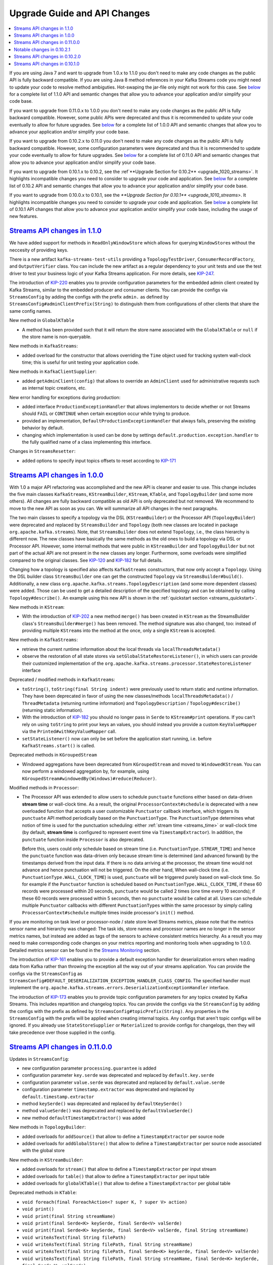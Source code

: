 Upgrade Guide and API Changes
=============================

.. contents::
    :local:

If you are using Java 7 and want to upgrade from 1.0.x to 1.1.0 you
don't need to make any code changes as the public API is fully backward
compatible. If you are using Java 8 method references in your Kafka
Streams code you might need to update your code to resolve method
ambiguties. Hot-swaping the jar-file only might not work for this case.
See `below <#streams_api_changes_110>`__ for a complete list of 1.1.0
API and semantic changes that allow you to advance your application
and/or simplify your code base.

If you want to upgrade from 0.11.0.x to 1.0.0 you don't need to make any
code changes as the public API is fully backward compatible. However,
some public APIs were deprecated and thus it is recommended to update
your code eventually to allow for future upgrades. See
`below <#streams_api_changes_100>`__ for a complete list of 1.0.0 API
and semantic changes that allow you to advance your application and/or
simplify your code base.

If you want to upgrade from 0.10.2.x to 0.11.0 you don't need to make
any code changes as the public API is fully backward compatible.
However, some configuration parameters were deprecated and thus it is
recommended to update your code eventually to allow for future upgrades.
See `below <#streams_api_changes_0110>`__ for a complete list of 0.11.0
API and semantic changes that allow you to advance your application
and/or simplify your code base.

If you want to upgrade from 0.10.1.x to 0.10.2, see the
:ref`**Upgrade Section for 0.10.2** <upgrade_1020_streams>`.
It highlights incompatible changes you need to consider to upgrade your
code and application. See `below <#streams_api_changes_0102>`__ for a
complete list of 0.10.2 API and semantic changes that allow you to
advance your application and/or simplify your code base.

If you want to upgrade from 0.10.0.x to 0.10.1, see the
`**Upgrade Section for 0.10.1** <upgrade_1010_streams>`.
It highlights incompatible changes you need to consider to upgrade your
code and application. See `below <#streams_api_changes_0101>`__ a
complete list of 0.10.1 API changes that allow you to advance your
application and/or simplify your code base, including the usage of new
features.

`Streams API changes in 1.1.0 <#streams_api_changes_110>`__
-----------------------------------------------------------

We have added support for methods in ``ReadOnlyWindowStore`` which
allows for querying ``WindowStore``\ s without the neccesity of
providing keys.

There is a new artifact ``kafka-streams-test-utils`` providing a
``TopologyTestDriver``, ``ConsumerRecordFactory``, and
``OutputVerifier`` class. You can include the new artifact as a regular
dependency to your unit tests and use the test driver to test your
business logic of your Kafka Streams application. For more details, see
`KIP-247 <https://cwiki.apache.org/confluence/display/KAFKA/KIP-247%3A+Add+public+test+utils+for+Kafka+Streams>`__.

The introduction of
`KIP-220 <https://cwiki.apache.org/confluence/display/KAFKA/KIP-220%3A+Add+AdminClient+into+Kafka+Streams%27+ClientSupplier>`__
enables you to provide configuration parameters for the embedded admin
client created by Kafka Streams, similar to the embedded producer and
consumer clients. You can provide the configs via ``StreamsConfig`` by
adding the configs with the prefix ``admin.`` as defined by
``StreamsConfig#adminClientPrefix(String)`` to distinguish them from
configurations of other clients that share the same config names.

New method in ``GlobalKTable``

-  A method has been provided such that it will return the store name
   associated with the ``GlobalKTable`` or ``null`` if the store name is
   non-queryable.

New methods in ``KafkaStreams``:

-  added overload for the constructor that allows overriding the
   ``Time`` object used for tracking system wall-clock time; this is
   useful for unit testing your application code.

New methods in ``KafkaClientSupplier``:

-  added ``getAdminClient(config)`` that allows to override an
   ``AdminClient`` used for administrative requests such as internal
   topic creations, etc.

New error handling for exceptions during production:

-  added interface ``ProductionExceptionHandler`` that allows
   implementors to decide whether or not Streams should ``FAIL`` or
   ``CONTINUE`` when certain exception occur while trying to produce.
-  provided an implementation, ``DefaultProductionExceptionHandler``
   that always fails, preserving the existing behavior by default.
-  changing which implementation is used can be done by settings
   ``default.production.exception.handler`` to the fully qualified name
   of a class implementing this interface.

Changes in ``StreamsResetter``:

-  added options to specify input topics offsets to reset according to
   `KIP-171 <https://cwiki.apache.org/confluence/display/KAFKA/KIP-171+-+Extend+Consumer+Group+Reset+Offset+for+Stream+Application>`__

`Streams API changes in 1.0.0 <#streams_api_changes_100>`__
-----------------------------------------------------------

With 1.0 a major API refactoring was accomplished and the new API is
cleaner and easier to use. This change includes the five main classes
``KafkaStreams``, ``KStreamBuilder``, ``KStream``, ``KTable``, and
``TopologyBuilder`` (and some more others). All changes are fully
backward compatible as old API is only deprecated but not removed. We
recommend to move to the new API as soon as you can. We will summarize
all API changes in the next paragraphs.

The two main classes to specify a topology via the DSL
(``KStreamBuilder``) or the Processor API (``TopologyBuilder``) were
deprecated and replaced by ``StreamsBuilder`` and ``Topology`` (both new
classes are located in package ``org.apache.kafka.streams``). Note, that
``StreamsBuilder`` does not extend ``Topology``, i.e., the class
hierarchy is different now. The new classes have basically the same
methods as the old ones to build a topology via DSL or Processor API.
However, some internal methods that were public in ``KStreamBuilder``
and ``TopologyBuilder`` but not part of the actual API are not present
in the new classes any longer. Furthermore, some overloads were
simplified compared to the original classes. See
`KIP-120 <https://cwiki.apache.org/confluence/display/KAFKA/KIP-120%3A+Cleanup+Kafka+Streams+builder+API>`__
and
`KIP-182 <https://cwiki.apache.org/confluence/display/KAFKA/KIP-182%3A+Reduce+Streams+DSL+overloads+and+allow+easier+use+of+custom+storage+engines>`__
for full details.

Changing how a topology is specified also affects ``KafkaStreams``
constructors, that now only accept a ``Topology``. Using the DSL builder
class ``StreamsBuilder`` one can get the constructed ``Topology`` via
``StreamsBuilder#build()``. Additionally, a new class
``org.apache.kafka.streams.TopologyDescription`` (and some more
dependent classes) were added. Those can be used to get a detailed
description of the specified topology and can be obtained by calling
``Topology#describe()``. An example using this new API is shown in the
:ref:`quickstart section <streams_quickstart>`.

New methods in ``KStream``:

-  With the introduction of
   `KIP-202 <https://cwiki.apache.org/confluence/display/KAFKA/KIP-202+Move+merge%28%29+from+StreamsBuilder+to+KStream>`__
   a new method ``merge()`` has been created in ``KStream`` as the
   StreamsBuilder class's ``StreamsBuilder#merge()`` has been removed.
   The method signature was also changed, too: instead of providing
   multiple ``KStream``\ s into the method at the once, only a single
   ``KStream`` is accepted.

New methods in ``KafkaStreams``:

-  retrieve the current runtime information about the local threads via
   ``localThreadsMetadata()``
-  observe the restoration of all state stores via
   ``setGlobalStateRestoreListener()``, in which users can provide their
   customized implementation of the
   ``org.apache.kafka.streams.processor.StateRestoreListener`` interface

Deprecated / modified methods in ``KafkaStreams``:

-  ``toString()``, ``toString(final String indent)`` were previously
   used to return static and runtime information. They have been
   deprecated in favor of using the new classes/methods
   ``localThreadsMetadata()`` / ``ThreadMetadata`` (returning runtime
   information) and ``TopologyDescription`` / ``Topology#describe()``
   (returning static information).
-  With the introduction of
   `KIP-182 <https://cwiki.apache.org/confluence/display/KAFKA/KIP-182%3A+Reduce+Streams+DSL+overloads+and+allow+easier+use+of+custom+storage+engines>`__
   you should no longer pass in ``Serde`` to ``KStream#print``
   operations. If you can't rely on using ``toString`` to print your
   keys an values, you should instead you provide a custom
   ``KeyValueMapper`` via the ``Printed#withKeyValueMapper`` call.
-  ``setStateListener()`` now can only be set before the application
   start running, i.e. before ``KafkaStreams.start()`` is called.

Deprecated methods in ``KGroupedStream``

-  Windowed aggregations have been deprecated from ``KGroupedStream``
   and moved to ``WindowedKStream``. You can now perform a windowed
   aggregation by, for example, using
   ``KGroupedStream#windowedBy(Windows)#reduce(Reducer)``.

Modified methods in ``Processor``:

-  The Processor API was extended to allow users to schedule
   ``punctuate`` functions either based on data-driven **stream time**
   or wall-clock time. As a result, the original
   ``ProcessorContext#schedule`` is deprecated with a new overloaded
   function that accepts a user customizable ``Punctuator`` callback
   interface, which triggers its ``punctuate`` API method periodically
   based on the ``PunctuationType``. The ``PunctuationType`` determines
   what notion of time is used for the punctuation scheduling: either
   :ref:`stream time <streams_time>`
   or wall-clock time (by default, **stream time** is configured to
   represent event time via ``TimestampExtractor``). In addition, the
   ``punctuate`` function inside ``Processor`` is also deprecated.

   Before this, users could only schedule based on stream time (i.e.
   ``PunctuationType.STREAM_TIME``) and hence the ``punctuate`` function
   was data-driven only because stream time is determined (and advanced
   forward) by the timestamps derived from the input data. If there is
   no data arriving at the processor, the stream time would not advance
   and hence punctuation will not be triggered. On the other hand, When
   wall-clock time (i.e. ``PunctuationType.WALL_CLOCK_TIME``) is used,
   ``punctuate`` will be triggered purely based on wall-clock time. So
   for example if the ``Punctuator`` function is scheduled based on
   ``PunctuationType.WALL_CLOCK_TIME``, if these 60 records were
   processed within 20 seconds, ``punctuate`` would be called 2 times
   (one time every 10 seconds); if these 60 records were processed
   within 5 seconds, then no ``punctuate`` would be called at all. Users
   can schedule multiple ``Punctuator`` callbacks with different
   ``PunctuationType``\ s within the same processor by simply calling
   ``ProcessorContext#schedule`` multiple times inside processor's
   ``init()`` method.

If you are monitoring on task level or processor-node / state store
level Streams metrics, please note that the metrics sensor name and
hierarchy was changed: The task ids, store names and processor names are
no longer in the sensor metrics names, but instead are added as tags of
the sensors to achieve consistent metrics hierarchy. As a result you may
need to make corresponding code changes on your metrics reporting and
monitoring tools when upgrading to 1.0.0. Detailed metrics sensor can be
found in the `Streams Monitoring <#kafka_streams_monitoring>`__ section.

The introduction of
`KIP-161 <https://cwiki.apache.org/confluence/display/KAFKA/KIP-161%3A+streams+deserialization+exception+handlers>`__
enables you to provide a default exception handler for deserialization
errors when reading data from Kafka rather than throwing the exception
all the way out of your streams application. You can provide the configs
via the ``StreamsConfig`` as
``StreamsConfig#DEFAULT_DESERIALIZATION_EXCEPTION_HANDLER_CLASS_CONFIG``.
The specified handler must implement the
``org.apache.kafka.streams.errors.DeserializationExceptionHandler``
interface.

The introduction of
`KIP-173 <https://cwiki.apache.org/confluence/display/KAFKA/KIP-173%3A+Add+prefix+to+StreamsConfig+to+enable+setting+default+internal+topic+configs>`__
enables you to provide topic configuration parameters for any topics
created by Kafka Streams. This includes repartition and changelog
topics. You can provide the configs via the ``StreamsConfig`` by adding
the configs with the prefix as defined by
``StreamsConfig#topicPrefix(String)``. Any properties in the
``StreamsConfig`` with the prefix will be applied when creating internal
topics. Any configs that aren't topic configs will be ignored. If you
already use ``StateStoreSupplier`` or ``Materialized`` to provide
configs for changelogs, then they will take precedence over those
supplied in the config.

`Streams API changes in 0.11.0.0 <#streams_api_changes_0110>`__
---------------------------------------------------------------

Updates in ``StreamsConfig``:

-  new configuration parameter ``processing.guarantee`` is added
-  configuration parameter ``key.serde`` was deprecated and replaced by
   ``default.key.serde``
-  configuration parameter ``value.serde`` was deprecated and replaced
   by ``default.value.serde``
-  configuration parameter ``timestamp.extractor`` was deprecated and
   replaced by ``default.timestamp.extractor``
-  method ``keySerde()`` was deprecated and replaced by
   ``defaultKeySerde()``
-  method ``valueSerde()`` was deprecated and replaced by
   ``defaultValueSerde()``
-  new method ``defaultTimestampExtractor()`` was added

New methods in ``TopologyBuilder``:

-  added overloads for ``addSource()`` that allow to define a
   ``TimestampExtractor`` per source node
-  added overloads for ``addGlobalStore()`` that allow to define a
   ``TimestampExtractor`` per source node associated with the global
   store

New methods in ``KStreamBuilder``:

-  added overloads for ``stream()`` that allow to define a
   ``TimestampExtractor`` per input stream
-  added overloads for ``table()`` that allow to define a
   ``TimestampExtractor`` per input table
-  added overloads for ``globalKTable()`` that allow to define a
   ``TimestampExtractor`` per global table

Deprecated methods in ``KTable``:

-  ``void foreach(final ForeachAction<? super K, ? super V> action)``
-  ``void print()``
-  ``void print(final String streamName)``
-  ``void print(final Serde<K> keySerde, final Serde<V> valSerde)``
-  ``void print(final Serde<K> keySerde, final Serde<V> valSerde, final String streamName)``
-  ``void writeAsText(final String filePath)``
-  ``void writeAsText(final String filePath, final String streamName)``
-  ``void writeAsText(final String filePath, final Serde<K> keySerde, final Serde<V> valSerde)``
-  ``void writeAsText(final String filePath, final String streamName, final Serde<K> keySerde, final Serde<V> valSerde)``

The above methods have been deprecated in favor of using the Interactive
Queries API. If you want to query the current content of the state store
backing the KTable, use the following approach:

-  Make a call to
   ``KafkaStreams.store(final String storeName, final QueryableStoreType<T> queryableStoreType)``
-  Then make a call to ``ReadOnlyKeyValueStore.all()`` to iterate over
   the keys of a ``KTable``.

If you want to view the changelog stream of the ``KTable`` then you
could call ``KTable.toStream().print(Printed.toSysOut)``.

Metrics using exactly-once semantics:

If exactly-once processing is enabled via the ``processing.guarantees``
parameter, internally Streams switches from a producer per thread to a
producer per task runtime model. In order to distinguish the different
producers, the producer's ``client.id`` additionally encodes the task-ID
for this case. Because the producer's ``client.id`` is used to report
JMX metrics, it might be required to update tools that receive those
metrics.

Producer's ``client.id`` naming schema:

-  at-least-once (default):
   ``[client.Id]-StreamThread-[sequence-number]``
-  exactly-once: ``[client.Id]-StreamThread-[sequence-number]-[taskId]``

``[client.Id]`` is either set via Streams configuration parameter
``client.id`` or defaults to ``[application.id]-[processId]``
(``[processId]`` is a random UUID).

`Notable changes in 0.10.2.1 <#streams_api_changes_01021>`__
------------------------------------------------------------

Parameter updates in ``StreamsConfig``:

-  The default config values of embedded producer's ``retries`` and
   consumer's ``max.poll.interval.ms`` have been changed to improve the
   resiliency of a Kafka Streams application

`Streams API changes in 0.10.2.0 <#streams_api_changes_0102>`__
---------------------------------------------------------------

New methods in ``KafkaStreams``:

-  set a listener to react on application state change via
   ``setStateListener(StateListener listener)``
-  retrieve the current application state via ``state()``
-  retrieve the global metrics registry via ``metrics()``
-  apply a timeout when closing an application via
   ``close(long timeout, TimeUnit timeUnit)``
-  specify a custom indent when retrieving Kafka Streams information via
   ``toString(String indent)``

Parameter updates in ``StreamsConfig``:

-  parameter ``zookeeper.connect`` was deprecated; a Kafka Streams
   application does no longer interact with ZooKeeper for topic
   management but uses the new broker admin protocol (cf. `KIP-4,
   Section "Topic Admin
   Schema" <https://cwiki.apache.org/confluence/display/KAFKA/KIP-4+-+Command+line+and+centralized+administrative+operations#KIP-4-Commandlineandcentralizedadministrativeoperations-TopicAdminSchema.1>`__)
-  added many new parameters for metrics, security, and client
   configurations

Changes in ``StreamsMetrics`` interface:

-  removed methods: ``addLatencySensor()``
-  added methods: ``addLatencyAndThroughputSensor()``,
   ``addThroughputSensor()``, ``recordThroughput()``, ``addSensor()``,
   ``removeSensor()``

New methods in ``TopologyBuilder``:

-  added overloads for ``addSource()`` that allow to define a
   ``auto.offset.reset`` policy per source node
-  added methods ``addGlobalStore()`` to add global ``StateStore``\ s

New methods in ``KStreamBuilder``:

-  added overloads for ``stream()`` and ``table()`` that allow to define
   a ``auto.offset.reset`` policy per input stream/table
-  added method ``globalKTable()`` to create a ``GlobalKTable``

New joins for ``KStream``:

-  added overloads for ``join()`` to join with ``KTable``
-  added overloads for ``join()`` and ``leftJoin()`` to join with
   ``GlobalKTable``
-  note, join semantics in 0.10.2 were improved and thus you might see
   different result compared to 0.10.0.x and 0.10.1.x (cf. `Kafka
   Streams Join
   Semantics <https://cwiki.apache.org/confluence/display/KAFKA/Kafka+Streams+Join+Semantics>`__
   in the Apache Kafka wiki)

Aligned ``null``-key handling for ``KTable`` joins:

-  like all other KTable operations, ``KTable-KTable`` joins do not
   throw an exception on ``null`` key records anymore, but drop those
   records silently

New window type *Session Windows*:

-  added class ``SessionWindows`` to specify session windows
-  added overloads for ``KGroupedStream`` methods ``count()``,
   ``reduce()``, and ``aggregate()`` to allow session window
   aggregations

Changes to ``TimestampExtractor``:

-  method ``extract()`` has a second parameter now
-  new default timestamp extractor class ``FailOnInvalidTimestamp`` (it
   gives the same behavior as old (and removed) default extractor
   ``ConsumerRecordTimestampExtractor``)
-  new alternative timestamp extractor classes
   ``LogAndSkipOnInvalidTimestamp`` and
   ``UsePreviousTimeOnInvalidTimestamps``

Relaxed type constraints of many DSL interfaces, classes, and methods
(cf.
`KIP-100 <https://cwiki.apache.org/confluence/display/KAFKA/KIP-100+-+Relax+Type+constraints+in+Kafka+Streams+API>`__).

`Streams API changes in 0.10.1.0 <#streams_api_changes_0101>`__
---------------------------------------------------------------

Stream grouping and aggregation split into two methods:

-  old: KStream #aggregateByKey(), #reduceByKey(), and #countByKey()
-  new: KStream#groupByKey() plus KGroupedStream #aggregate(),
   #reduce(), and #count()
-  Example: stream.countByKey() changes to stream.groupByKey().count()

Auto Repartitioning:

-  a call to through() after a key-changing operator and before an
   aggregation/join is no longer required
-  Example: stream.selectKey(...).through(...).countByKey() changes to
   stream.selectKey().groupByKey().count()

TopologyBuilder:

-  methods #sourceTopics(String applicationId) and #topicGroups(String
   applicationId) got simplified to #sourceTopics() and #topicGroups()

DSL: new parameter to specify state store names:

-  The new Interactive Queries feature requires to specify a store name
   for all source KTables and window aggregation result KTables
   (previous parameter "operator/window name" is now the storeName)
-  KStreamBuilder#table(String topic) changes to #topic(String topic,
   String storeName)
-  KTable#through(String topic) changes to #through(String topic, String
   storeName)
-  KGroupedStream #aggregate(), #reduce(), and #count() require
   additional parameter "String storeName"
-  Example: stream.countByKey(TimeWindows.of("windowName", 1000))
   changes to stream.groupByKey().count(TimeWindows.of(1000),
   "countStoreName")

Windowing:

-  Windows are not named anymore: TimeWindows.of("name", 1000) changes
   to TimeWindows.of(1000) (cf. DSL: new parameter to specify state
   store names)
-  JoinWindows has no default size anymore:
   JoinWindows.of("name").within(1000) changes to JoinWindows.of(1000)


